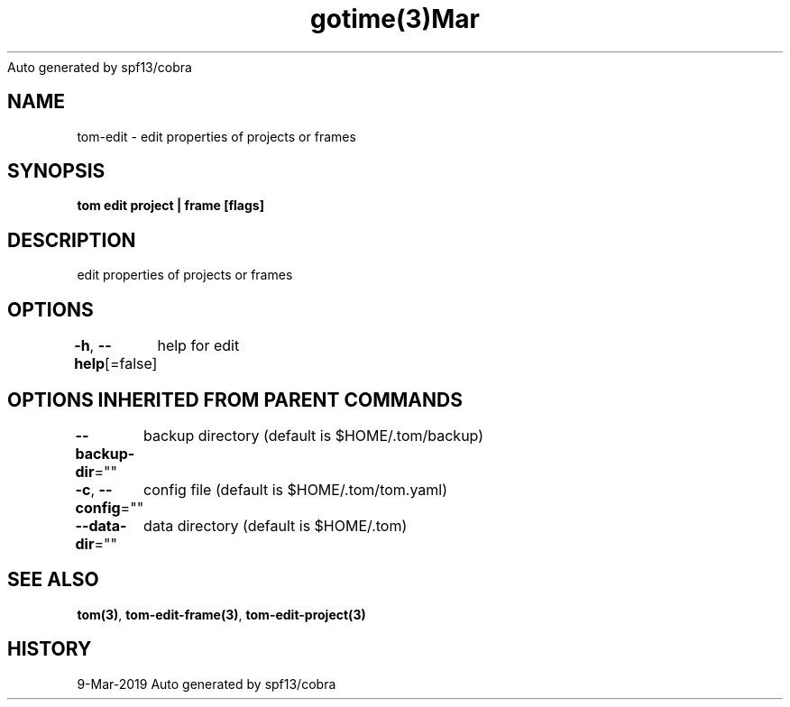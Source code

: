.nh
.TH gotime(3)Mar 2019
Auto generated by spf13/cobra

.SH NAME
.PP
tom\-edit \- edit properties of projects or frames


.SH SYNOPSIS
.PP
\fBtom edit project | frame [flags]\fP


.SH DESCRIPTION
.PP
edit properties of projects or frames


.SH OPTIONS
.PP
\fB\-h\fP, \fB\-\-help\fP[=false]
	help for edit


.SH OPTIONS INHERITED FROM PARENT COMMANDS
.PP
\fB\-\-backup\-dir\fP=""
	backup directory (default is $HOME/.tom/backup)

.PP
\fB\-c\fP, \fB\-\-config\fP=""
	config file (default is $HOME/.tom/tom.yaml)

.PP
\fB\-\-data\-dir\fP=""
	data directory (default is $HOME/.tom)


.SH SEE ALSO
.PP
\fBtom(3)\fP, \fBtom\-edit\-frame(3)\fP, \fBtom\-edit\-project(3)\fP


.SH HISTORY
.PP
9\-Mar\-2019 Auto generated by spf13/cobra
